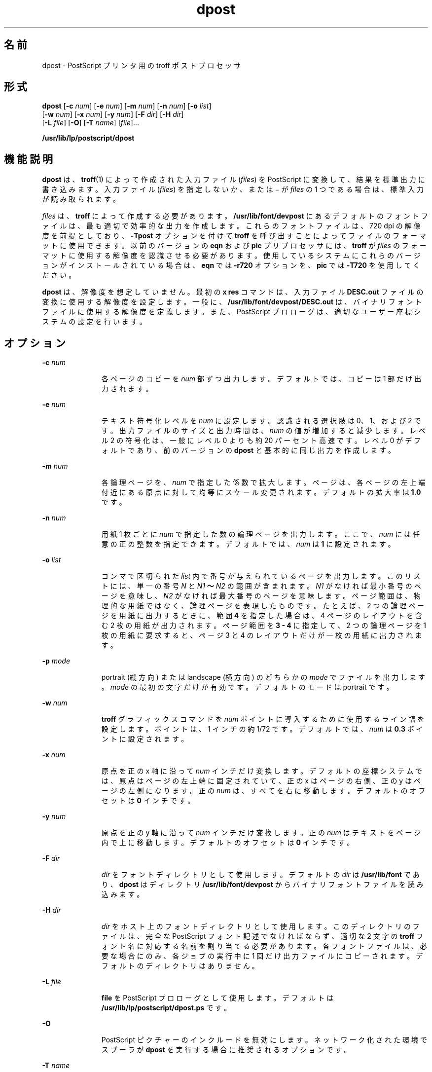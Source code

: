 '\" te
.\"  Copyright 1989 AT&T Copyright (c) 1996 Sun Microsystems, Inc. All Rights Reserved.
.TH dpost 1 "1996 年 9 月 9 日" "SunOS 5.11" "ユーザーコマンド"
.SH 名前
dpost \- PostScript プリンタ用の troff ポストプロセッサ
.SH 形式
.LP
.nf
\fBdpost\fR [\fB-c\fR \fInum\fR] [\fB-e\fR \fInum\fR] [\fB-m\fR \fInum\fR] [\fB-n\fR \fInum\fR] [\fB-o\fR \fIlist\fR] 
     [\fB-w\fR \fInum\fR] [\fB-x\fR \fInum\fR] [\fB-y\fR \fInum\fR] [\fB-F\fR \fIdir\fR] [\fB-H\fR \fIdir\fR] 
     [\fB-L\fR \fIfile\fR] [\fB-O\fR] [\fB-T\fR \fIname\fR] [\fIfile\fR]...
.fi

.LP
.nf
\fB/usr/lib/lp/postscript/dpost\fR 
.fi

.SH 機能説明
.sp
.LP
\fBdpost\fR は、\fBtroff\fR(1) によって作成された入力ファイル (\fIfiles\fR) を PostScript に変換して、結果を標準出力に書き込みます。入力ファイル (\fIfiles\fR) を指定しないか、または \(mi が \fIfiles\fR の 1 つである場合は、標準入力が読み取られます。
.sp
.LP
\fIfiles\fR は、\fBtroff\fR によって作成する必要があります。\fB/usr/lib/font/devpost\fR にあるデフォルトのフォントファイルは、最も適切で効率的な出力を作成します。これらのフォントファイルは、720 dpi の解像度を前提としており、\fB-Tpost\fR オプションを付けて \fBtroff\fR を呼び出すことによってファイルのフォーマットに使用できます。以前のバージョンの \fBeqn\fR および \fBpic\fR プリプロセッサには、\fBtroff\fR が \fIfiles\fR のフォーマットに使用する解像度を認識させる必要があります。使用しているシステムにこれらのバージョンがインストールされている場合は、\fBeqn\fR では \fB-r720\fR オプションを、\fBpic\fR では \fB-T720\fR を使用してください。
.sp
.LP
\fBdpost\fR は、解像度を想定していません。最初の \fBx res\fR コマンドは、入力ファイル \fBDESC.out\fR ファイルの変換に使用する解像度を設定します。一般に、\fB/usr/lib/font/devpost/DESC.out\fR は、バイナリフォントファイルに使用する解像度を定義します。また、PostScript プロローグは、適切なユーザー座標システムの設定を行います。\fI\fR
.SH オプション
.sp
.ne 2
.mk
.na
\fB\fB-c\fR\fI num\fR\fR
.ad
.RS 11n
.rt  
各ページのコピーを \fInum\fR 部ずつ出力します。デフォルトでは、コピーは 1 部だけ出力されます。
.RE

.sp
.ne 2
.mk
.na
\fB\fB-e\fR\fI num\fR\fR
.ad
.RS 11n
.rt  
テキスト符号化レベルを \fInum\fR に設定します。認識される選択肢は 0、1、および 2 です。出力ファイルのサイズと出力時間は、\fInum\fR の値が増加すると減少します。レベル 2 の符号化は、一般にレベル 0 よりも約 20 パーセント高速です。レベル 0 がデフォルトであり、前のバージョンの \fBdpost\fR と基本的に同じ出力を作成します。
.RE

.sp
.ne 2
.mk
.na
\fB\fB-m\fR\fI num\fR\fR
.ad
.RS 11n
.rt  
各論理ページを、\fInum\fR で指定した係数で拡大します。ページは、各ページの左上端付近にある原点に対して均等にスケール変更されます。デフォルトの拡大率は \fB1.0\fR です。
.RE

.sp
.ne 2
.mk
.na
\fB\fB-n\fR\fI num\fR\fR
.ad
.RS 11n
.rt  
用紙 1 枚ごとに \fInum\fR で指定した数の論理ページを出力します。ここで、\fInum\fR には任意の正の整数を指定できます。デフォルトでは、\fInum\fR は \fB1\fR に設定されます。
.RE

.sp
.ne 2
.mk
.na
\fB\fB-o\fR\fI list\fR\fR
.ad
.RS 11n
.rt  
コンマで区切られた \fI list\fR 内で番号が与えられているページを出力します。このリストには、単一の番号 \fIN\fR と \fIN1\fR\fB ～ \fR\fIN2\fR の範囲が含まれます。\fIN1\fR がなければ最小番号のページを意味し、\fIN2\fR がなければ最大番号のページを意味します。ページ範囲は、物理的な用紙ではなく、論理ページを表現したものです。たとえば、2 つの論理ページを用紙に出力するときに、範囲 \fB4\fR を指定した場合は、4 ページのレイアウトを含む 2 枚の用紙が出力されます。ページ範囲を \fB3 - 4\fR に指定して、2 つの論理ページを 1 枚の用紙に要求すると、ページ 3 と 4 のレイアウトだけが一枚の用紙に出力されます。\fI\fR
.RE

.sp
.ne 2
.mk
.na
\fB\fB-p\fR\fI mode\fR\fR
.ad
.RS 11n
.rt  
portrait (縦方向) または landscape (横方向) のどちらかの \fImode\fR でファイルを出力します。\fI\fR\fImode\fR の最初の文字だけが有効です。デフォルトのモードは portrait です。\fI\fR
.RE

.sp
.ne 2
.mk
.na
\fB\fB-w\fR\fI num\fR\fR
.ad
.RS 11n
.rt  
\fBtroff\fR グラフィックスコマンドを \fInum\fR ポイントに導入するために使用するライン幅を設定します。ポイントは、1 インチの約 1/72 です。デフォルトでは、\fInum\fR は \fB0.3\fR ポイントに設定されます。
.RE

.sp
.ne 2
.mk
.na
\fB\fB-x\fR\fI num\fR\fR
.ad
.RS 11n
.rt  
原点を正の x 軸に沿って \fInum\fR インチだけ変換します。デフォルトの座標システムでは、原点はページの左上端に固定されていて、正の x はページの右側、正の y はページの左側になります。正の \fInum\fR は、すべてを右に移動します。デフォルトのオフセットは \fB0\fR インチです。
.RE

.sp
.ne 2
.mk
.na
\fB\fB-y\fR\fI num\fR\fR
.ad
.RS 11n
.rt  
原点を正の y 軸に沿って \fInum\fR インチだけ変換します。正の \fInum\fR はテキストをページ内で上に移動します。デフォルトのオフセットは \fB0\fR インチです。
.RE

.sp
.ne 2
.mk
.na
\fB\fB-F\fR\fI dir\fR\fR
.ad
.RS 11n
.rt  
\fIdir\fR をフォントディレクトリとして使用します。デフォルトの \fIdir\fR は \fB/usr/lib/font\fR であり、\fBdpost\fR はディレクトリ \fB/usr/lib/font/devpost\fR からバイナリフォントファイルを読み込みます。
.RE

.sp
.ne 2
.mk
.na
\fB\fB-H\fR\fI dir\fR\fR
.ad
.RS 11n
.rt  
\fIdir\fR をホスト上のフォントディレクトリとして使用します。このディレクトリのファイルは、完全な PostScript フォント記述でなければならず、適切な 2 文字の \fBtroff\fR フォント名に対応する名前を割り当てる必要があります。各フォントファイルは、必要な場合にのみ、各ジョブの実行中に 1 回だけ出力ファイルにコピーされます。デフォルトのディレクトリはありません。
.RE

.sp
.ne 2
.mk
.na
\fB\fB-L\fR\fI file\fR\fR
.ad
.RS 11n
.rt  
\fBfile\fR を PostScript プロローグとして使用します。デフォルトは \fB/usr/lib/lp/postscript/dpost.ps \fR です。
.RE

.sp
.ne 2
.mk
.na
\fB\fB-O\fR\fR
.ad
.RS 11n
.rt  
PostScript ピクチャーのインクルードを無効にします。ネットワーク化された環境でスプーラが \fBdpost\fR を実行する場合に推奨されるオプションです。
.RE

.sp
.ne 2
.mk
.na
\fB\fB-T\fR\fI name\fR\fR
.ad
.RS 11n
.rt  
デバイス \fIname\fR のフォントファイルを、使用可能な PostScript フォントの最善の記述として使用します。デフォルトでは、\fIname\fR は \fBpost\fR に設定され、\fBdpost\fR は \fB/usr/lib/font/devpost\fR からバイナリファイルを読み込みます。
.RE

.SH 使用例
.LP
\fB例 1 \fR\fBdpost\fR コマンドの使用例
.sp
.LP
使用しているシステム上に旧バージョンの \fBeqn\fR および \fBpic\fR がインストールされている場合は、次のようなコマンド行によって、最善の体裁の出力を得ることができます。

.sp
.in +2
.nf
example% \fBpic \fR\fB-T720\fR\fB \fR\fBfile\fR\fB | tbl | eqn \fR\fB-r720\fR\fB | troff \fR\fB-mm\fR\fB \fR\fB-Tpost\fR\fB | dpost\fR
.fi
.in -2
.sp

.sp
.LP
それ以外の場合は、次のステータスが返されます。

.sp
.in +2
.nf
example% \fBpic \fR\fBfile\fR\fB | tbl | eqn | troff \fR\fB-mm\fR\fB \fR\fB-Tpost\fR\fB | dpost\fR
.fi
.in -2
.sp

.sp
.LP
このコマンド行でも最善の結果が得られます。

.SH 終了ステータス
.sp
.LP
次の終了値が返されます。
.sp
.ne 2
.mk
.na
\fB\fB0\fR\fR
.ad
.RS 12n
.rt  
正常終了。
.RE

.sp
.ne 2
.mk
.na
\fB0 以外\fR
.ad
.RS 12n
.rt  
エラーが発生しました。
.RE

.SH ファイル
.sp
.ne 2
.mk
.na
\fB\fB/usr/lib/font/devpost/*.out\fR\fR
.ad
.sp .6
.RS 4n

.RE

.sp
.ne 2
.mk
.na
\fB\fB/usr/lib/font/devpost/charlib/*\fR\fR
.ad
.sp .6
.RS 4n

.RE

.sp
.ne 2
.mk
.na
\fB\fB/usr/lib/lp/postscript/color.ps\fR\fR
.ad
.sp .6
.RS 4n

.RE

.sp
.ne 2
.mk
.na
\fB\fB/usr/lib/lp/postscript/draw.ps\fR\fR
.ad
.sp .6
.RS 4n

.RE

.sp
.ne 2
.mk
.na
\fB\fB/usr/lib/lp/postscript/forms.ps\fR\fR
.ad
.sp .6
.RS 4n

.RE

.sp
.ne 2
.mk
.na
\fB\fB/usr/lib/lp/postscript/ps.requests\fR\fR
.ad
.sp .6
.RS 4n

.RE

.sp
.ne 2
.mk
.na
\fB\fB/usr/lib/macros/pictures\fR\fR
.ad
.sp .6
.RS 4n

.RE

.sp
.ne 2
.mk
.na
\fB\fB/usr/lib/macros/color\fR\fR
.ad
.sp .6
.RS 4n

.RE

.SH 属性
.sp
.LP
属性についての詳細は、\fBattributes\fR(5) を参照してください。
.sp

.sp
.TS
tab() box;
cw(2.75i) |cw(2.75i) 
lw(2.75i) |lw(2.75i) 
.
属性タイプ属性値
_
使用条件print/lp/filter/postscript-lp-filter
.TE

.SH 関連項目
.sp
.LP
\fBdownload\fR(1), \fBpostdaisy\fR(1), \fBpostdmd\fR(1), \fBpostio\fR(1), \fBpostmd\fR(1), \fBpostprint\fR(1), \fBpostreverse\fR(1), \fBposttek\fR(1), \fBtroff\fR(1), \fBattributes\fR(5)
.SH 注意事項
.sp
.LP
出力ファイルが、Adobe のファイル構造規則に準拠していないことがよくあります。\fBdpost\fR の出力をパイプを介して \fBpostreverse\fR(1) へ渡すと、PostScript ファイルに最小限準拠するファイルが作成されます。
.sp
.LP
\fBdpost\fR は、どのデバイスに合わせてフォーマットされたファイルでも処理できますが、エミュレーションは負荷の重い処理であり、出力時間と出力ファイルのサイズは簡単に倍増してしまいます。そのため、\fBtroff\fR がサポートするすべてのデバイスで使用できる文字セット、またはフォントを実装しようとする試みは、行われていません。欠落している文字はスペースで置き換えられ、認識不能なフォントは通常、Times フォント (\fBR\fR、\fBI\fR、\fBB\fR、または \fBBI\fR) のいずれかにデフォルト設定されます。
.sp
.LP
\fBx res\fR コマンドは最初の \fBx init\fR コマンドの前になければならず、また、すべての入力ファイル (\fIfiles\fR) を同じ出力デバイスに合わせて用意する必要があります。
.sp
.LP
\fB-T\fR オプションは使用しないようにしてください。このオプションの唯一の目的は、異なる解像度、文字セット、またはフォントを使用する他の PostScript フォントとデバイス記述ファイルを使用できるようにすることです。
.sp
.LP
レベル 0 の符号化は完全にテストされている唯一のコード体系ですが、レベル 2 は高速であり、試してみる価値があります。
